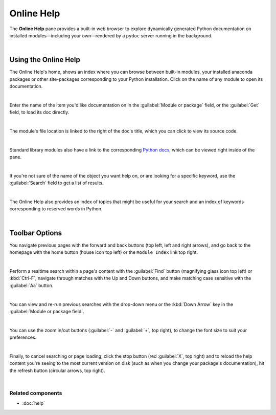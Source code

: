 ###########
Online Help
###########

The **Online Help** pane provides a built-in web browser to explore dynamically generated Python documentation on installed modules—including your own—rendered by a ``pydoc`` server running in the background.

.. image:: images/online_help/online-help-standard.png
   :alt: Spyder Online Help pane on the index page, a list of builtin modules

|



=====================
Using the Online Help
=====================

The Online Help's home, shows an index where you can browse between built-in modules, your installed anaconda packages or other site-packages corresponding to your Python installation.
Click on the name of any module to open its documentation. 

.. image:: images/online_help/online-help-browse.gif
   :alt: Spyder Online Help pane showing module browsing

|

Enter the name of the item you'd like documentation on in the :guilabel:`Module or package` field, or the :guilabel:`Get` field, to load its doc directly.

.. image:: images/online_help/online-help-name.gif
   :alt: Spyder Online Help pane showing module browsing by name

|

The module's file location is linked to the right of the doc's title, which you can click to view its source code.

.. image:: images/online_help/online-help-path.gif
   :alt: Spyder Online Help pane showing source code clicking module's path

|

Standard library modules also have a link to the corresponding `Python docs`_, which can be viewed right inside of the pane.

.. _Python docs: https://docs.python.org/

.. image:: images/online_help/online-help-python-docs.gif
   :alt: Spyder Online Help pane showing python docs embedded in pane

|

If you're not sure of the name of the object you want help on, or are looking for a specific keyword, use the :guilabel:`Search` field to get a list of results.

.. image:: images/online_help/online-help-search.gif
   :alt: Spyder Online Help pane showing search of a keyword

|

The Online Help also provides an index of topics that might be useful for your search and an index of keywords corresponding to reserved words in Python.

.. image:: images/online_help/online-help-topics.png
   :alt: Spyder Online Help pane on the topics page

|



===============
Toolbar Options
===============

You navigate previous pages with the forward and back buttons (top left, left and right arrows), and go back to the homepage with the home button (house icon top left) or the ``Module Index`` link top right.

.. image:: images/online_help/online-help-navigation.gif
   :alt: Spyder Online Help pane showing navigation with arrows

|

Perform a realtime search within a page's content with the :guilabel:`Find` button (magnifying glass icon top left) or :kbd:`Ctrl-F`, navigate through matches with the Up and Down buttons, and make matching case sensitive with the :guilabel:`Aa` button.

.. image:: images/online_help/online-help-find.gif
   :alt: Spyder Online Help pane showing finding a word on a module

|

You can view and re-run previous searches with the drop-down menu or the :kbd:`Down Arrow` key in the :guilabel:`Module or package field`.

.. image:: images/online_help/online-help-history.png
   :alt: Spyder Online Help pane showing previous searches

|

You can use the zoom in/out buttons (:guilabel:`-` and :guilabel:`+`, top right), to change the font size to suit your preferences.

.. image:: images/online_help/online-help-zoom.gif
   :alt: Spyder Online Help pane showing changing the font

|

Finally, to cancel searching or page loading, click the stop button (red :guilabel:`X`, top right) and to reload the help content you're seeing to the most current version on disk (such as when you change your package's documentation), hit the refresh button (circular arrows, top right).

.. image:: images/online_help/online-help-refresh.gif
   :alt: Spyder Online Help pane showing refreshing pane when updating docs

|


Related components
~~~~~~~~~~~~~~~~~~

* :doc:`help`
